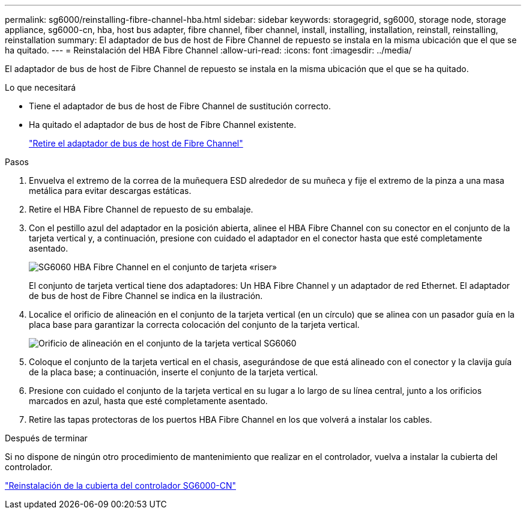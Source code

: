 ---
permalink: sg6000/reinstalling-fibre-channel-hba.html 
sidebar: sidebar 
keywords: storagegrid, sg6000, storage node, storage appliance, sg6000-cn, hba, host bus adapter, fibre channel, fiber channel, install, installing, installation, reinstall, reinstalling, reinstallation 
summary: El adaptador de bus de host de Fibre Channel de repuesto se instala en la misma ubicación que el que se ha quitado. 
---
= Reinstalación del HBA Fibre Channel
:allow-uri-read: 
:icons: font
:imagesdir: ../media/


[role="lead"]
El adaptador de bus de host de Fibre Channel de repuesto se instala en la misma ubicación que el que se ha quitado.

.Lo que necesitará
* Tiene el adaptador de bus de host de Fibre Channel de sustitución correcto.
* Ha quitado el adaptador de bus de host de Fibre Channel existente.
+
link:removing-fibre-channel-hba.html["Retire el adaptador de bus de host de Fibre Channel"]



.Pasos
. Envuelva el extremo de la correa de la muñequera ESD alrededor de su muñeca y fije el extremo de la pinza a una masa metálica para evitar descargas estáticas.
. Retire el HBA Fibre Channel de repuesto de su embalaje.
. Con el pestillo azul del adaptador en la posición abierta, alinee el HBA Fibre Channel con su conector en el conjunto de la tarjeta vertical y, a continuación, presione con cuidado el adaptador en el conector hasta que esté completamente asentado.
+
image::../media/sg6060_fc_hba_location.jpg[SG6060 HBA Fibre Channel en el conjunto de tarjeta «riser»]

+
El conjunto de tarjeta vertical tiene dos adaptadores: Un HBA Fibre Channel y un adaptador de red Ethernet. El adaptador de bus de host de Fibre Channel se indica en la ilustración.

. Localice el orificio de alineación en el conjunto de la tarjeta vertical (en un círculo) que se alinea con un pasador guía en la placa base para garantizar la correcta colocación del conjunto de la tarjeta vertical.
+
image::../media/sg6060_riser_alignment_hole.jpg[Orificio de alineación en el conjunto de la tarjeta vertical SG6060]

. Coloque el conjunto de la tarjeta vertical en el chasis, asegurándose de que está alineado con el conector y la clavija guía de la placa base; a continuación, inserte el conjunto de la tarjeta vertical.
. Presione con cuidado el conjunto de la tarjeta vertical en su lugar a lo largo de su línea central, junto a los orificios marcados en azul, hasta que esté completamente asentado.
. Retire las tapas protectoras de los puertos HBA Fibre Channel en los que volverá a instalar los cables.


.Después de terminar
Si no dispone de ningún otro procedimiento de mantenimiento que realizar en el controlador, vuelva a instalar la cubierta del controlador.

link:reinstalling-sg6000-cn-controller-cover.html["Reinstalación de la cubierta del controlador SG6000-CN"]
